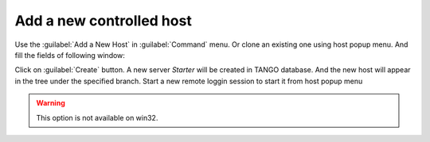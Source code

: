 Add a new controlled host
-------------------------

Use the :guilabel:`Add a New Host` in :guilabel:`Command` menu.
Or clone an existing one using host popup menu. And fill the fields of
following window:

|image0|

Click on :guilabel:`Create` button.
A new server *Starter* will be created in TANGO database.
And the new host will appear in the tree under the specified branch.
Start a new remote loggin session to start it from host popup menu

.. warning::

   This option is not available on win32.


|image1|

.. |image0| image:: img/add_new_host.jpg

.. |image1| image:: img/loggin_session.jpg

